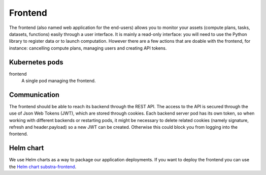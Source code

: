 ********
Frontend
********

The frontend (also named web application for the end-users) allows you to monitor your assets (compute plans, tasks, datasets, functions) easily through a user interface. It is mainly a read-only interface:  you will need to use the Python library to register data or to launch computation. However there are a few actions that are doable with the frontend, for instance: cancelling compute plans, managing users and creating API tokens.

.. _frontend_kubernetes_pods:

Kubernetes pods
===============

frontend
    A single pod managing the frontend. 

.. _frontend_communication:

Communication
=============

The frontend should be able to reach its backend through the REST API.
The access to the API is secured through the use of Json Web Tokens (JWT), which are stored through cookies. Each backend server pod has its own token, so when working with different backends or restarting pods, it might be necessary to delete related cookies (namely signature, refresh and header.payload) so a new JWT can be created. Otherwise this could block you from logging into the frontend.   

Helm chart
==========

We use Helm charts as a way to package our application deployments.
If you want to deploy the frontend you can use the `Helm chart substra-frontend`_.

.. _Helm chart substra-frontend: https://artifacthub.io/packages/helm/substra/substra-frontend